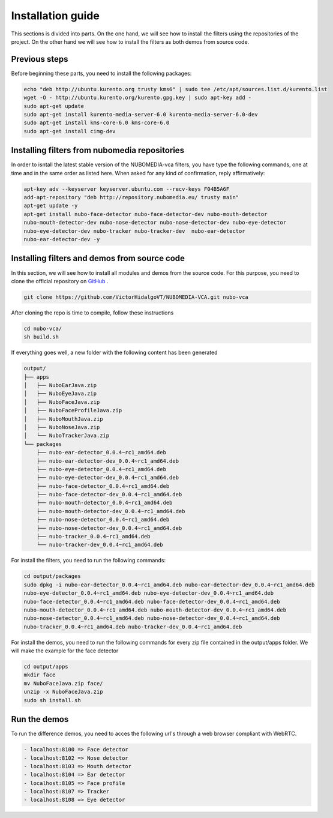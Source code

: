 .. _installation_guide:	     
	     
%%%%%%%%%%%%%%%%%%
Installation guide
%%%%%%%%%%%%%%%%%%

This sections is divided into parts. On the one hand, we will see how to install 
the filters using the repositories of the project. On the other hand we will see 
how to install the filters as both demos from source code.

Previous steps
==============

Before beginning these parts, you need to install the following packages:

.. sourcecode:: console

  echo "deb http://ubuntu.kurento.org trusty kms6" | sudo tee /etc/apt/sources.list.d/kurento.list
  wget -O - http://ubuntu.kurento.org/kurento.gpg.key | sudo apt-key add -
  sudo apt-get update
  sudo apt-get install kurento-media-server-6.0 kurento-media-server-6.0-dev
  sudo apt-get install kms-core-6.0 kms-core-6.0
  sudo apt-get install cimg-dev

Installing filters from nubomedia repositories
==============================================

In order to isntall the latest stable version of the NUBOMEDIA-vca filters, you have type
the following commands, one at time and in the same order as listed here. When asked for any
kind of confirmation, reply affirmatively:

.. sourcecode:: console

  apt-key adv --keyserver keyserver.ubuntu.com --recv-keys F04B5A6F
  add-apt-repository "deb http://repository.nubomedia.eu/ trusty main"
  apt-get update -y
  apt-get install nubo-face-detector nubo-face-detector-dev nubo-mouth-detector
  nubo-mouth-detector-dev nubo-nose-detector nubo-nose-detector-dev nubo-eye-detector 
  nubo-eye-detector-dev nubo-tracker nubo-tracker-dev  nubo-ear-detector 
  nubo-ear-detector-dev -y

Installing filters and demos from source code
==============================================

In this section, we will see how to install all modules and demos from the source code.
For this purpose, you need to clone the official repository on `GitHub  <https://github.com/VictorHidalgoVT/NUBOMEDIA-VCA>`__ .

.. sourcecode:: console

  git clone https://github.com/VictorHidalgoVT/NUBOMEDIA-VCA.git nubo-vca

After cloning the repo is time to compile, follow these instructions

.. sourcecode:: console

  cd nubo-vca/
  sh build.sh

If everything goes well, a new folder with the following content has been generated

.. sourcecode:: console 

  output/
  ├── apps
  │   ├── NuboEarJava.zip
  │   ├── NuboEyeJava.zip
  │   ├── NuboFaceJava.zip
  │   ├── NuboFaceProfileJava.zip
  │   ├── NuboMouthJava.zip
  │   ├── NuboNoseJava.zip
  │   └── NuboTrackerJava.zip
  └── packages
      ├── nubo-ear-detector_0.0.4~rc1_amd64.deb
      ├── nubo-ear-detector-dev_0.0.4~rc1_amd64.deb
      ├── nubo-eye-detector_0.0.4~rc1_amd64.deb
      ├── nubo-eye-detector-dev_0.0.4~rc1_amd64.deb
      ├── nubo-face-detector_0.0.4~rc1_amd64.deb
      ├── nubo-face-detector-dev_0.0.4~rc1_amd64.deb
      ├── nubo-mouth-detector_0.0.4~rc1_amd64.deb
      ├── nubo-mouth-detector-dev_0.0.4~rc1_amd64.deb
      ├── nubo-nose-detector_0.0.4~rc1_amd64.deb
      ├── nubo-nose-detector-dev_0.0.4~rc1_amd64.deb
      ├── nubo-tracker_0.0.4~rc1_amd64.deb
      └── nubo-tracker-dev_0.0.4~rc1_amd64.deb


For install the filters, you need to run the following commands:

.. sourcecode:: console 

   cd output/packages
   sudo dpkg -i nubo-ear-detector_0.0.4~rc1_amd64.deb nubo-ear-detector-dev_0.0.4~rc1_amd64.deb
   nubo-eye-detector_0.0.4~rc1_amd64.deb nubo-eye-detector-dev_0.0.4~rc1_amd64.deb
   nubo-face-detector_0.0.4~rc1_amd64.deb nubo-face-detector-dev_0.0.4~rc1_amd64.deb
   nubo-mouth-detector_0.0.4~rc1_amd64.deb nubo-mouth-detector-dev_0.0.4~rc1_amd64.deb
   nubo-nose-detector_0.0.4~rc1_amd64.deb nubo-nose-detector-dev_0.0.4~rc1_amd64.deb
   nubo-tracker_0.0.4~rc1_amd64.deb nubo-tracker-dev_0.0.4~rc1_amd64.deb
   
For install the demos, you need to run the following commands for every zip file contained in
the output/apps folder. We will make the example for the face detector

.. sourcecode:: console 

   cd output/apps
   mkdir face
   mv NuboFaceJava.zip face/
   unzip -x NuboFaceJava.zip
   sudo sh install.sh

Run the demos
=============

To run the difference demos, you need to acces the following url's through a web browser 
compliant with WebRTC.

.. sourcecode:: console 

  - localhost:8100 => Face detector
  - localhost:8102 => Nose detector
  - localhost:8103 => Mouth detector
  - localhost:8104 => Ear detector
  - localhost:8105 => Face profile
  - localhost:8107 => Tracker
  - localhost:8108 => Eye detector
